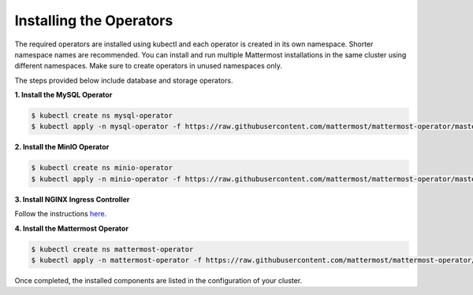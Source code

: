.. _install-kubernetes-operator:

Installing the Operators
============================

The required operators are installed using kubectl and each operator is created in its own namespace. Shorter namespace names
are recommended. You can install and run multiple Mattermost installations in the same cluster using different namespaces. Make sure to create operators in unused namespaces only.

The steps provided below include database and storage operators. 

**1. Install the MySQL Operator**

.. code-block:: sh

  $ kubectl create ns mysql-operator
  $ kubectl apply -n mysql-operator -f https://raw.githubusercontent.com/mattermost/mattermost-operator/master/docs/mysql-operator/mysql-operator.yaml

**2. Install the MinIO Operator**

.. code-block:: sh

  $ kubectl create ns minio-operator
  $ kubectl apply -n minio-operator -f https://raw.githubusercontent.com/mattermost/mattermost-operator/master/docs/minio-operator/minio-operator.yaml

**3. Install NGINX Ingress Controller**

Follow the instructions `here <https://kubernetes.github.io/ingress-nginx/deploy/>`__.

**4. Install the Mattermost Operator**

.. code-block:: sh

  $ kubectl create ns mattermost-operator
  $ kubectl apply -n mattermost-operator -f https://raw.githubusercontent.com/mattermost/mattermost-operator/master/docs/mattermost-operator/mattermost-operator.yaml

Once completed, the installed components are listed in the configuration of your cluster.
